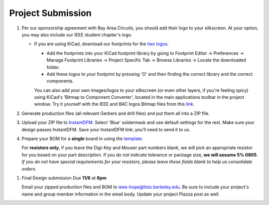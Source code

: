 ==================
Project Submission
==================

#. Per our sponsorship agreement with Bay Area Circuits, you should add their
   logo to your silkscreen. At your option, you may also include our IEEE
   student chapter's logo.

   - If you are using KiCad, download our footprints for the `two logos
     <https://tinyurl.com/hopelogos>`_.

     - Add the footprints into your KiCad footprint library by going to
       Footprint Editor → Preferences → Manage Footprint Libraries → Project
       Specific Tab → Browse Libraries → Locate the downloaded folder. 

     - Add these logos to your footprint by pressing 'O' and then finding the
       correct library and the correct components. 

     You can also add your own images/logos to your silkscreen (or even other layers, if 
     you're feeling spicy) using KiCad's 'Bitmap to Component Converter', located in the 
     main applications toolbar in the project window. Try it yourself with the IEEE 
     and BAC logos Bitmap files from this `link
     <https://tinyurl.com/hopelogosbitmap>`_. 

#. Generate production files (all relevant Gerbers and drill files) and
   put them all into a ZIP file.

#. Upload your ZIP file to `InstantDFM
   <http://instantdfm.bayareacircuits.com/>`_. Select 'Blue' soldermask and
   use default settings for the rest. Make sure your design passes InstantDFM.
   Save your InstantDFM *link*; you'll need to send it to us.

#. Prepare your BOM for a **single** board in using the `template <https://drive.google.com/open?id=1ZZAnW61lbqi8A5PHymeQs3MktsaBvQEssZroThjktFo>`_.

   For **resistors only**, if you leave the Digi-Key and Mouser part numbers
   blank, we will pick an appropriate resistor for you based on your part
   description. If you do not indicate tolerance or package size, **we will
   assume 5% 0805**. *If you do not have special requirements for your
   resistors, please leave these fields blank to help us consolidate orders.*

.. #. Submit your final design using `the project submission form <https://forms.gle/443SBpfo9BnLmNF19>`_.

#. Final Design submission Due **11/6** at **6pm**
   
   Email your zipped production files and BOM to ieee-hope@lists.berkeley.edu. Be sure to
   include your project's name and group member information in the email body. Update your
   project Piazza post as well. 

